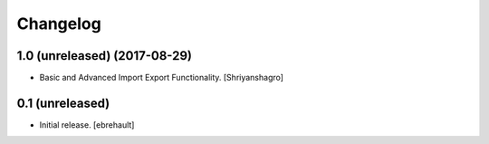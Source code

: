 Changelog
=========


1.0 (unreleased) (2017-08-29)
----------------

- Basic and Advanced Import Export Functionality.
  [Shriyanshagro]


0.1 (unreleased)
----------------

- Initial release.
  [ebrehault]
